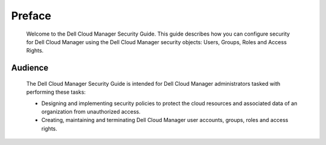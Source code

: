 .. raw:: latex
  
      \newpage

.. _preface:

Preface
-------

 Welcome to the Dell Cloud Manager Security Guide. This guide describes how you can configure security for Dell Cloud Manager using the Dell Cloud Manager security objects: Users, Groups, Roles and Access Rights.

Audience
~~~~~~~~

 The Dell Cloud Manager Security Guide is intended for Dell Cloud Manager administrators tasked with performing these tasks:

 * Designing and implementing security policies to protect the cloud resources and associated data of an organization from unauthorized access.
 * Creating, maintaining and terminating Dell Cloud Manager user accounts, groups, roles and access rights.
